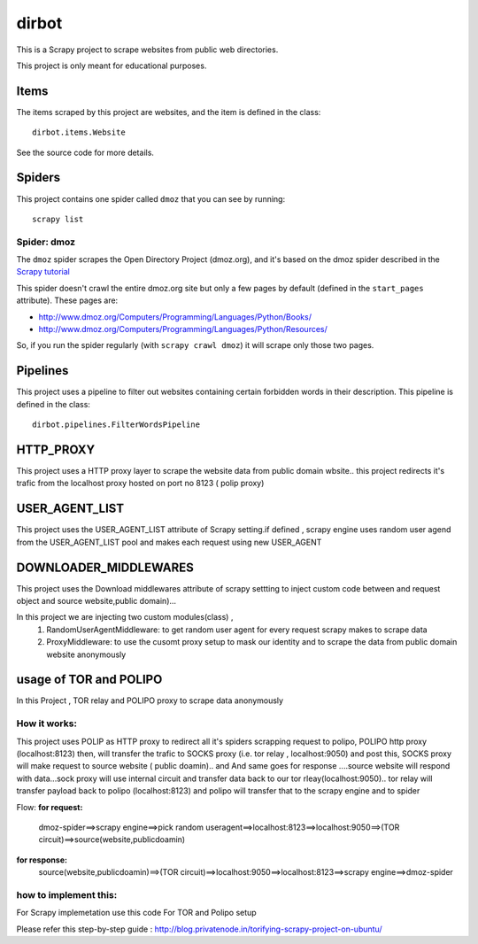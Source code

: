 ======
dirbot
======

This is a Scrapy project to scrape websites from public web directories.

This project is only meant for educational purposes.

Items
=====

The items scraped by this project are websites, and the item is defined in the
class::

    dirbot.items.Website

See the source code for more details.

Spiders
=======

This project contains one spider called ``dmoz`` that you can see by running::

    scrapy list

Spider: dmoz
------------

The ``dmoz`` spider scrapes the Open Directory Project (dmoz.org), and it's
based on the dmoz spider described in the `Scrapy tutorial`_

This spider doesn't crawl the entire dmoz.org site but only a few pages by
default (defined in the ``start_pages`` attribute). These pages are:

* http://www.dmoz.org/Computers/Programming/Languages/Python/Books/
* http://www.dmoz.org/Computers/Programming/Languages/Python/Resources/

So, if you run the spider regularly (with ``scrapy crawl dmoz``) it will scrape
only those two pages.

.. _Scrapy tutorial: http://doc.scrapy.org/en/latest/intro/tutorial.html

Pipelines
=========

This project uses a pipeline to filter out websites containing certain
forbidden words in their description. This pipeline is defined in the class::

    dirbot.pipelines.FilterWordsPipeline

HTTP_PROXY
==========

This project uses a HTTP proxy layer to scrape the website data from public domain wbsite..
this project redirects it's trafic from the localhost proxy hosted on port no 8123 ( polip proxy)


USER_AGENT_LIST
===============

This project uses the USER_AGENT_LIST attribute of Scrapy setting.if defined , scrapy engine uses random user agend from
the USER_AGENT_LIST pool and makes each request using new USER_AGENT

DOWNLOADER_MIDDLEWARES
======================

This project uses the Download middlewares attribute of scrapy settting to inject custom code between and request object
and source website,public domain)...

In this project we are injecting two custom modules(class) ,
 1. RandomUserAgentMiddleware:
    to get random user agent for every request scrapy makes to scrape data
 2. ProxyMiddleware:
    to use the cusomt proxy setup to mask our identity and to scrape the data from public domain website anonymously

usage of TOR and POLIPO
=======================

In this Project , TOR relay and POLIPO proxy to scrape data anonymously

How it works:
-------------
This project uses POLIP as HTTP proxy to redirect all it's spiders scrapping request to polipo,
POLIPO http proxy (localhost:8123) then, will transfer the trafic to SOCKS proxy (i.e. tor relay  , localhost:9050) and
post this, SOCKS proxy will make request to source website ( public doamin).. and
And same goes for response ....source website will respond with data...sock proxy will use internal circuit and transfer
data back to our tor rleay(localhost:9050).. tor relay will transfer payload back to polipo (localhost:8123) and polipo
will transfer that to the scrapy engine and to spider

Flow:
**for request:**
 dmoz-spider==>scrapy engine==>pick random useragent==>localhost:8123==>localhost:9050==>(TOR circuit)==>source(website,publicdoamin)
**for response:**
 source(website,publicdoamin)==>(TOR circuit)==>localhost:9050==>localhost:8123==>scrapy engine==>dmoz-spider

how to implement this:
----------------------

For Scrapy implemetation use this code
For TOR and Polipo setup

Please refer this step-by-step guide : http://blog.privatenode.in/torifying-scrapy-project-on-ubuntu/